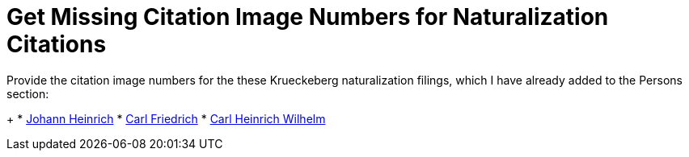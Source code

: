 = Get Missing Citation Image Numbers for Naturalization Citations

Provide the citation image numbers for the these Krueckeberg naturalization filings, which I have already added to the 
Persons section:
+
* https://docs.krueckeberg.org/genealogy/1.0/kr%C3%BCckeberg/johann-heinrich/johann-heinrich-krueckeberg-naturalization.html[Johann Heinrich] 
* https://docs.krueckeberg.org/genealogy/1.0/kr%C3%BCckeberg/carl-friedrich/cfk-naturalization.html[Carl Friedrich]
* https://docs.krueckeberg.org/genealogy/1.0/kr%C3%BCckeberg/carl-heinrich-wilhelm/chw_krueckeberg_naturalization_1890.html[Carl Heinrich Wilhelm]

